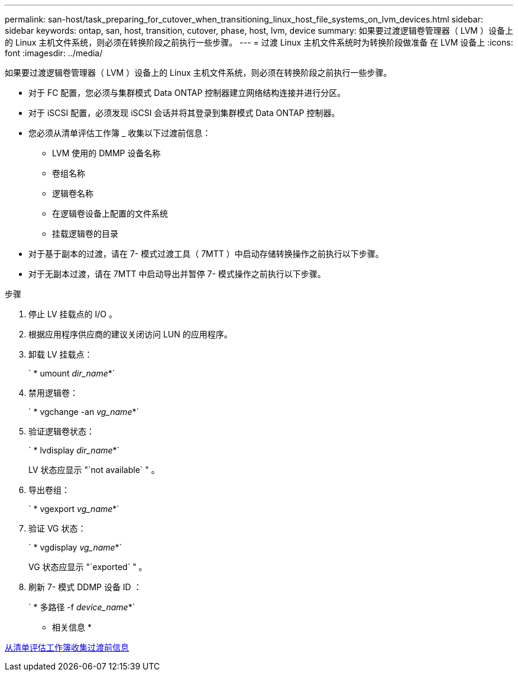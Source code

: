 ---
permalink: san-host/task_preparing_for_cutover_when_transitioning_linux_host_file_systems_on_lvm_devices.html 
sidebar: sidebar 
keywords: ontap, san, host, transition, cutover, phase, host, lvm, device 
summary: 如果要过渡逻辑卷管理器（ LVM ）设备上的 Linux 主机文件系统，则必须在转换阶段之前执行一些步骤。 
---
= 过渡 Linux 主机文件系统时为转换阶段做准备 在 LVM 设备上
:icons: font
:imagesdir: ../media/


[role="lead"]
如果要过渡逻辑卷管理器（ LVM ）设备上的 Linux 主机文件系统，则必须在转换阶段之前执行一些步骤。

* 对于 FC 配置，您必须与集群模式 Data ONTAP 控制器建立网络结构连接并进行分区。
* 对于 iSCSI 配置，必须发现 iSCSI 会话并将其登录到集群模式 Data ONTAP 控制器。
* 您必须从清单评估工作簿 _ 收集以下过渡前信息：
+
** LVM 使用的 DMMP 设备名称
** 卷组名称
** 逻辑卷名称
** 在逻辑卷设备上配置的文件系统
** 挂载逻辑卷的目录


* 对于基于副本的过渡，请在 7- 模式过渡工具（ 7MTT ）中启动存储转换操作之前执行以下步骤。
* 对于无副本过渡，请在 7MTT 中启动导出并暂停 7- 模式操作之前执行以下步骤。


.步骤
. 停止 LV 挂载点的 I/O 。
. 根据应用程序供应商的建议关闭访问 LUN 的应用程序。
. 卸载 LV 挂载点：
+
` * umount _dir_name_*`

. 禁用逻辑卷：
+
` * vgchange -an _vg_name_*`

. 验证逻辑卷状态：
+
` * lvdisplay _dir_name_*`

+
LV 状态应显示 "`not available` " 。

. 导出卷组：
+
` * vgexport _vg_name_*`

. 验证 VG 状态：
+
` * vgdisplay _vg_name_*`

+
VG 状态应显示 "`exported` " 。

. 刷新 7- 模式 DDMP 设备 ID ：
+
` * 多路径 -f _device_name_*`



* 相关信息 *

xref:task_gathering_pretransition_information_from_inventory_assessment_workbook.adoc[从清单评估工作簿收集过渡前信息]
